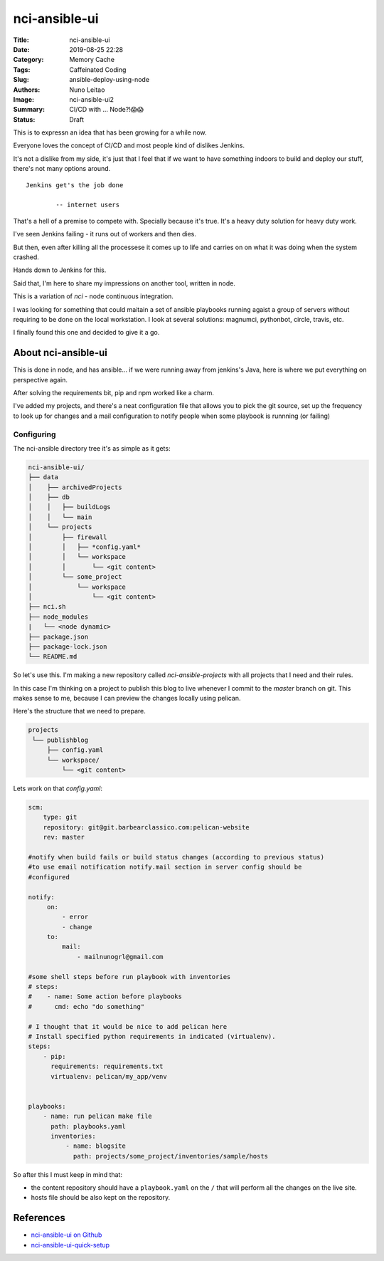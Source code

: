 nci-ansible-ui
##############

:Title: nci-ansible-ui
:Date: 2019-08-25 22:28
:Category: Memory Cache
:Tags: Caffeinated Coding
:Slug: ansible-deploy-using-node
:Authors: Nuno Leitao
:Image: nci-ansible-ui2
:Summary: CI/CD with ... Node?!😱😱
:Status: Draft

This is to expressn an idea that has been growing for a while now.

Everyone loves the concept of CI/CD and most people kind of dislikes Jenkins.

It's not a dislike from my side, it's just that I feel that if we want to have
something indoors to build and deploy our stuff, there's not many options around.

::

  Jenkins get's the job done
 
          -- internet users

That's a hell of a premise to compete with. Specially because it's true. It's a
heavy duty solution for heavy duty work. 


I've seen Jenkins failing - it runs out of workers and then dies.

But then, even after killing all the processese it comes up to life and carries
on on what it was doing when the system crashed.

Hands down to Jenkins for this.

Said that, I'm here to share my impressions on another tool, written in node.

This is a variation of `nci` - node continuous integration.

I was looking for something that could maitain a set of ansible playbooks
running agaist a group of servers without requiring to be done on the local
workstation. I look at several solutions: magnumci, pythonbot, circle, travis,
etc.

I finally found this one and decided to give it a go.


About nci-ansible-ui
********************

This is done in node, and has ansible... if we were running away from jenkins's
Java, here is where we put everything on perspective again.

After solving the requirements bit, pip and npm worked like a charm.

I've added my projects, and there's a neat configuration file that allows you
to pick the git source, set up the frequency to look up for changes and a mail
configuration to notify people when some playbook is runnning (or failing)


.. image:: {static}/images/nci-ansible-ui2.png
  :alt: "nci-ansible user interface"

Configuring
===========


The nci-ansible directory tree it's as simple as it gets:

.. code-block:: TXT

    nci-ansible-ui/
    ├── data
    │    ├── archivedProjects
    │    ├── db
    │    │   ├── buildLogs
    │    │   └── main
    │    └── projects
    │        ├── firewall
    │        │   ├── *config.yaml*
    │        │   └── workspace
    │        │       └── <git content>
    │        └── some_project
    │            └── workspace
    │                └── <git content>
    ├── nci.sh
    ├── node_modules
    |   └── <node dynamic>
    ├── package.json
    ├── package-lock.json
    └── README.md



So let's use this. I'm making a new repository called `nci-ansible-projects`
with all projects that I need and their rules.

In this case I'm thinking on a project to publish this blog to live whenever 
I commit to the `master` branch on git. This makes sense to me, because I
can preview the changes locally using pelican.

Here's the structure that we need to prepare.

.. code-block:: TXT

   projects
    └── publishblog
        ├── config.yaml
        └── workspace/
            └── <git content>


Lets work on that `config.yaml`:

.. code-block:: YAML

    scm:
        type: git
        repository: git@git.barbearclassico.com:pelican-website
        rev: master
    
    #notify when build fails or build status changes (according to previous status)
    #to use email notification notify.mail section in server config should be
    #configured
    
    notify:
         on:
             - error
             - change
         to:
             mail:
                 - mailnunogrl@gmail.com
    
    #some shell steps before run playbook with inventories   
    # steps:
    #    - name: Some action before playbooks
    #      cmd: echo "do something"
    
    # I thought that it would be nice to add pelican here
    # Install specified python requirements in indicated (virtualenv).
    steps:
        - pip:
          requirements: requirements.txt
          virtualenv: pelican/my_app/venv

    
    playbooks:
        - name: run pelican make file
          path: playbooks.yaml
          inventories:
              - name: blogsite
                path: projects/some_project/inventories/sample/hosts


So after this I must keep in mind that:

- the content repository should have a ``playbook.yaml`` on the ``/`` that will perform all the changes on the live site.
- hosts file should be also kept on the repository.


References
**********

- `nci-ansible-ui on Github <https://github.com/node-ci/nci-ansible-ui>`_
- `nci-ansible-ui-quick-setup <https://github.com/node-ci/nci-ansible-ui-quick-setup>`_
